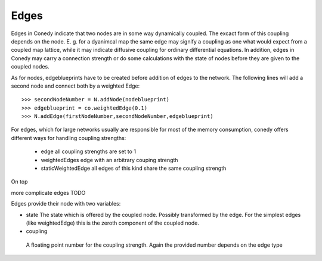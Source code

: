 Edges
========
Edges in Conedy indicate that two nodes are in some way dynamically coupled. The excact form of this coupling depends on the node. E. g. for a dyanimcal map the same edge may signify a coupling as one what would expect from a coupled map lattice, while it may indicate diffusive coupling for ordinary differential equations. In addition, edges in Conedy may carry a connection strength or do some calculations with the state of nodes before they are given to the coupled nodes.

As for nodes, edgeblueprints have to be created before addition of edges to the network. The following lines will add a second node and connect both by a weighted Edge::

   >>> secondNodeNumber = N.addNode(nodeblueprint)
   >>> edgeblueprint = co.weightedEdge(0.1)
   >>> N.addEdge(firstNodeNumber,secondNodeNumber,edgeblueprint)


For edges, which for large networks usually are responsible for most of the memory consumption, conedy offers different ways for handling coupling strengths:



 - edge                    all coupling strengths are set to 1
 - weightedEdges           edge with an arbitrary couping strength
 - staticWeightedEdge      all edges of this kind share the same coupling strength

On top



more complicate edges TODO



Edges provide their node with two variables:

-  state
   The state which is offered by the coupled node. Possibly transformed  by the edge. For the simplest edges (like weightedEdge) this is the zeroth component of the coupled node.

-  coupling
  A floating point number for the coupling strength. Again the provided number depends on the edge type









